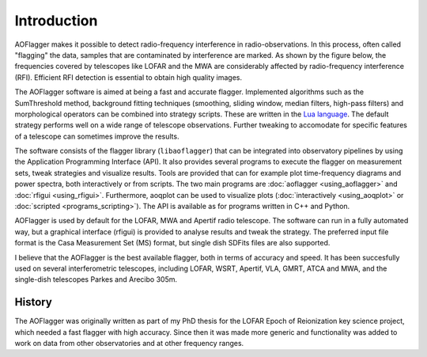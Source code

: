 Introduction
============

AOFlagger makes it possible to detect radio-frequency interference in radio-observations.
In this process, often called "flagging" the data, samples that are contaminated by interference
are marked. As shown by the figure below, the frequencies covered by telescopes like LOFAR and the MWA are considerably
affected by radio-frequency
interference (RFI). Efficient RFI detection
is essential to obtain high quality images.

.. image:: images/LOFAR-rfi-spectrum.png
    :alt: LOFAR RFI spectrum

The AOFlagger software is aimed at being a fast and accurate flagger.
Implemented algorithms such as the SumThreshold method, background fitting techniques (smoothing, sliding window, median filters,
high-pass filters) and morphological operators can be combined into strategy scripts. These are
written in the `Lua language <https://www.lua.org/>`_. The default strategy performs well
on a wide range of telescope observations.
Further tweaking to accomodate for specific features of a telescope can sometimes improve the results.

The software consists of the flagger library (``libaoflagger``) that can be integrated into observatory pipelines by using the
Application Programming Interface (API). It also provides several programs to execute the flagger on measurement sets, tweak strategies and visualize results.
Tools are provided that can for example plot time-frequency diagrams and
power spectra, both interactively or from scripts.
The two main programs are :doc:`aoflagger <using_aoflagger>` and :doc:`rfigui <using_rfigui>`.
Furthermore, aoqplot can be used to visualize plots (:doc:`interactively <using_aoqplot>` or :doc:`scripted <programs_scripting>`).
The API is available as for programs written in C++ and Python.

AOFlagger is used by default for the LOFAR, MWA and Apertif radio telescope.
The software can run in a fully automated way, but a graphical interface (rfigui) is provided
to analyse results and tweak the strategy. The preferred input file format is the Casa Measurement Set (MS) format, but single dish SDFits files
are also supported.

I believe that the AOFlagger is the best available flagger, both in terms of accuracy and speed. It has been succesfully used on several
interferometric telescopes, including LOFAR, WSRT, Apertif, VLA, GMRT, ATCA and MWA, and the single-dish telescopes Parkes and Arecibo 305m.

History
^^^^^^^

The AOFlagger was originally written as part of my PhD thesis for the LOFAR Epoch of Reionization key science project, which
needed a fast flagger with high accuracy. Since then it was made more generic and functionality was added to work
on data from other observatories and at other frequency ranges.
